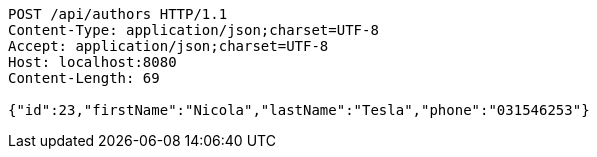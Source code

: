 [source,http,options="nowrap"]
----
POST /api/authors HTTP/1.1
Content-Type: application/json;charset=UTF-8
Accept: application/json;charset=UTF-8
Host: localhost:8080
Content-Length: 69

{"id":23,"firstName":"Nicola","lastName":"Tesla","phone":"031546253"}
----